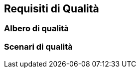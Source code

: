 ifndef::imagesdir[:imagesdir: ../images]

[[section-quality-scenarios]]
== Requisiti di Qualità


ifdef::arc42help[]
[role="arc42help"]
****

.Contenuto
Questa sezione contiene tutti i requisiti di qualità come albero di qualità con scenari. I più importanti sono già stati descritti nella sezione 1.2. (obiettivi di qualità)

Qui puoi anche acquisire i requisiti di qualità con una priorità minore,
il che non creerà rischi elevati quando non sono pienamente raggiunti.

.Motivazione
Poiché i requisiti di qualità avranno molta influenza sulle decisioni architetturali,
dovresti sapere per ogni stakeholder cosa è veramente importante per loro, concreto e misurabile.
****
endif::arc42help[]

=== Albero di qualità

ifdef::arc42help[]
[role="arc42help"]
****
.Contenuto
L'albero della qualità (come definito in ATAM – Architecture Tradeoff Analysis Method) con scenari di qualità/valutazione come foglie.

.Motivazione
La struttura ad albero con le priorità fornisce una panoramica per un numero talvolta elevato di requisiti di qualità.

.Forma
L'albero della qualità è una panoramica di alto livello degli obiettivi e dei requisiti di qualità:

* espande il termine "qualità" con la forma di un'albero. Usa "qualità" o "utilità" come radice
* una mappa mentale con categorie di qualità come rami principali

In ogni caso l'albero dovrebbe includere collegamenti agli scenari della sezione successiva.
****
endif::arc42help[]

=== Scenari di qualità

ifdef::arc42help[]
[role="arc42help"]
****
.Contenuti
Concretizzazione dei requisiti di qualità (a volte vaghi o impliciti) utilizzando scenari (di qualità).

Questi scenari descrivono cosa dovrebbe accadere quando uno stimolo arriva al sistema.

Per gli architetti, due tipi di scenari sono importanti:

* Gli scenari di utilizzo (chiamati anche scenari di applicazione o scenari di casi d'uso) descrivono
la reazione di runtime del sistema a un determinato stimolo. Ciò include anche scenari che descrivono l'efficienza
o le prestazioni del sistema.
Esempio: il sistema risponde alla richiesta di un utente entro un secondo.
* Gli scenari di cambiamento descrivono una modifica del sistema o dell'ambiente circostante.
Esempio: sono implementate funzionalità aggiuntive o requisiti per una modifica dell'attributo di qualità.

.Motivazione
Gli scenari rendono concreti i requisiti di qualità
e consentono di misurare o decidere più facilmente se sono soddisfatti.

Soprattutto quando vuoi valutare la tua architettura
usando metodi come ATAM devi descrivere i tuoi obiettivi di qualità (dalla sezione 1.2)
più precisamente fino a un livello di scenari che possono essere discussi e valutati.

.Forma
Testo tabulare o testo in formato libero.
****
endif::arc42help[]
